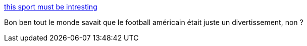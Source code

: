 :jbake-type: post
:jbake-status: published
:jbake-title: this sport must be intresting
:jbake-tags: sport,télévision,_mois_févr.,_année_2014
:jbake-date: 2014-02-04
:jbake-depth: ../
:jbake-uri: shaarli/1391501236000.adoc
:jbake-source: https://nicolas-delsaux.hd.free.fr/Shaarli?searchterm=http%3A%2F%2Fimgur.com%2Fgallery%2FWI818TU&searchtags=sport+t%C3%A9l%C3%A9vision+_mois_f%C3%A9vr.+_ann%C3%A9e_2014
:jbake-style: shaarli

http://imgur.com/gallery/WI818TU[this sport must be intresting]

Bon ben tout le monde savait que le football américain était juste un divertissement, non ?
